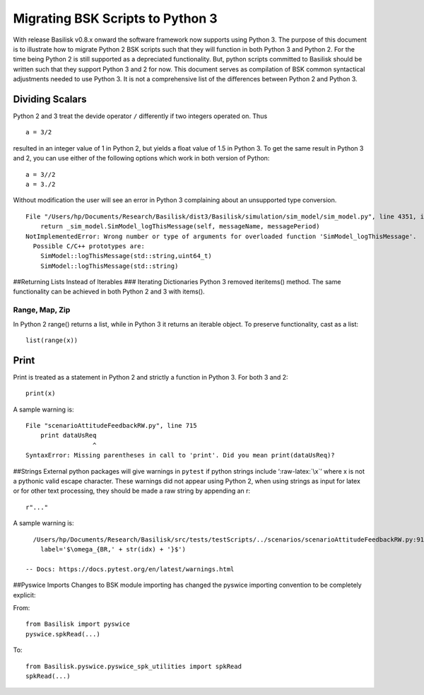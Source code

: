 
.. _migratingToPython3:

Migrating BSK Scripts to Python 3
=================================

With release Basilisk v0.8.x onward the software framework now supports
using Python 3. The purpose of this document is to illustrate how to
migrate Python 2 BSK scripts such that they will function in both Python
3 and Python 2. For the time being Python 2 is still supported as a
depreciated functionality. But, python scripts committed to Basilisk
should be written such that they support Python 3 and 2 for now. This
document serves as compilation of BSK common syntactical adjustments
needed to use Python 3. It is not a comprehensive list of the
differences between Python 2 and Python 3.

Dividing Scalars
----------------

Python 2 and 3 treat the devide operator ``/`` differently if two
integers operated on. Thus

::

       a = 3/2

resulted in an integer value of 1 in Python 2, but yields a float value
of 1.5 in Python 3. To get the same result in Python 3 and 2, you can
use either of the following options which work in both version of
Python:

::

       a = 3//2
       a = 3./2 

Without modification the user will see an error in Python 3 complaining
about an unsupported type conversion.

::

   File "/Users/hp/Documents/Research/Basilisk/dist3/Basilisk/simulation/sim_model/sim_model.py", line 4351, in logThisMessage
       return _sim_model.SimModel_logThisMessage(self, messageName, messagePeriod)
   NotImplementedError: Wrong number or type of arguments for overloaded function 'SimModel_logThisMessage'.
     Possible C/C++ prototypes are:
       SimModel::logThisMessage(std::string,uint64_t)
       SimModel::logThisMessage(std::string)

##Returning Lists Instead of Iterables ### Iterating Dictionaries Python
3 removed iteritems() method. The same functionality can be achieved in
both Python 2 and 3 with items().

Range, Map, Zip
~~~~~~~~~~~~~~~

In Python 2 range() returns a list, while in Python 3 it returns an
iterable object. To preserve functionality, cast as a list:

::

       list(range(x))

Print
-----

Print is treated as a statement in Python 2 and strictly a function in
Python 3. For both 3 and 2:

::

   print(x)

A sample warning is:

::

   File "scenarioAttitudeFeedbackRW.py", line 715
       print dataUsReq
                     ^
   SyntaxError: Missing parentheses in call to 'print'. Did you mean print(dataUsReq)?

##Strings External python packages will give warnings in ``pytest`` if
python strings include ‘:raw-latex:`\x`’ where x is not a pythonic valid
escape character. These warnings did not appear using Python 2, when
using strings as input for latex or for other text processing, they
should be made a raw string by appending an r:

::

   r"..."

A sample warning is:

::

     /Users/hp/Documents/Research/Basilisk/src/tests/testScripts/../scenarios/scenarioAttitudeFeedbackRW.py:91: DeprecationWarning: invalid escape sequence \o
       label='$\omega_{BR,' + str(idx) + '}$')

   -- Docs: https://docs.pytest.org/en/latest/warnings.html

##Pyswice Imports Changes to BSK module importing has changed the
pyswice importing convention to be completely explicit:

From:

::

   from Basilisk import pyswice
   pyswice.spkRead(...)

To:

::

   from Basilisk.pyswice.pyswice_spk_utilities import spkRead
   spkRead(...)
